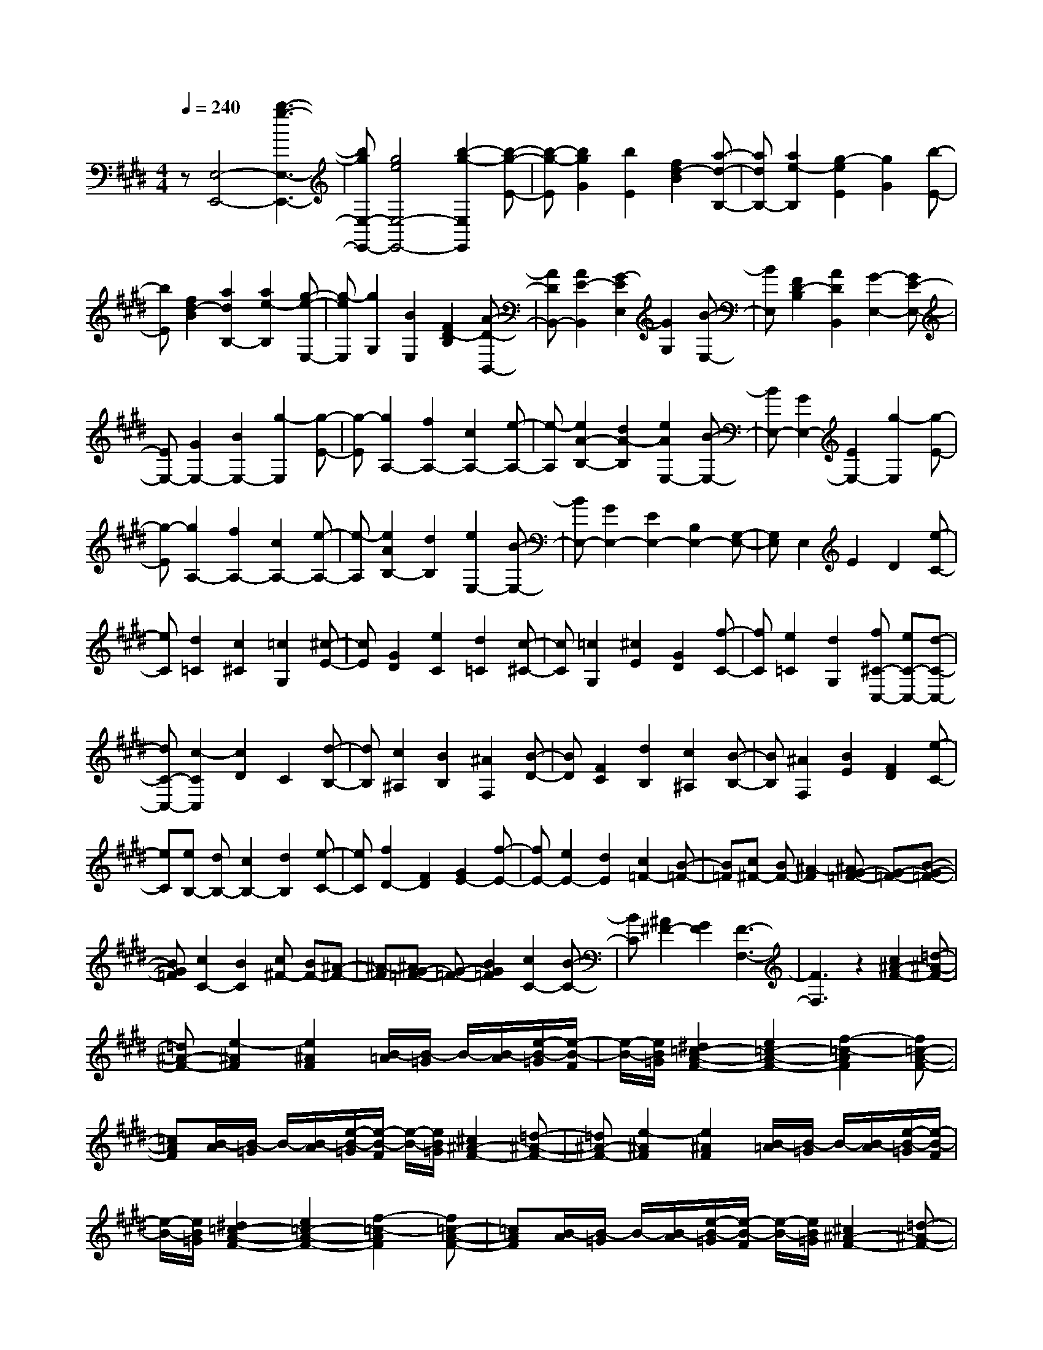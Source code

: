 % input file /home/ubuntu/MusicGeneratorQuin/training_data/scarlatti/K216.MID
X: 1
T: 
M: 4/4
L: 1/8
Q:1/4=240
K:E % 4 sharps
%(C) John Sankey 1998
%%MIDI program 6
%%MIDI program 6
%%MIDI program 6
%%MIDI program 6
%%MIDI program 6
%%MIDI program 6
%%MIDI program 6
%%MIDI program 6
%%MIDI program 6
%%MIDI program 6
%%MIDI program 6
%%MIDI program 6
z[E,4-E,,4-][b3-g3-E,3-E,,3-]|[bgE,-E,,-][g4e4E,4-E,,4-][b2-g2-E,2E,,2][b-g-E-]|[b-g-E][b2g2G2][b2E2][f2d2-B2][a-d-B,-]|[adB,-][a2e2-B,2][g2-e2E2][g2G2][b-E-]|
[bE][f2d2-B2][a2d2B,2-][a2e2-B,2][g-e-E,-]|[g-eE,][g2G,2][B2E,2][F2D2-B,2][A-D-B,,-]|[ADB,,-][A2E2-B,,2][G2-E2E,2][G2G,2][B-E,-]|[BE,][F2D2-B,2][A2D2B,,2][G2-E,2-][GE-E,-]|
[EE,-][G2E,2-][B2E,2-][g2-E,2][g-E-]|[g-E][g2A,2-][f2A,2-][c2A,2-][e-A,-]|[e-A,][e2A2-B,2-][d2A2-B,2][e2A2E,2-][B-E,-]|[BE,-][G2E,2-][E2E,2-][g2-E,2][g-E-]|
[g-E][g2A,2-][f2A,2-][c2A,2-][e-A,-]|[e-A,][e2A2B,2-][d2B,2][e2E,2-][B-E,-]|[BE,-][G2E,2-][E2E,2-][B,2E,2-][G,-E,-]|[G,E,]E,2E2D2[e-C-]|
[eC][d2=C2][c2^C2][=c2G,2][^c-E-]|[cE][G2D2][e2C2][d2=C2][c-^C-]|[cC][=c2G,2][^c2E2][G2D2][f-C-]|[fC][e2=C2][d2G,2][f^C-C,-] [eC-C,-][d-C-C,-]|
[dC-C,-][c2-C2C,2][c2D2]C2[d-B,-]|[dB,][c2^A,2][B2B,2][^A2F,2][B-D-]|[BD][F2C2][d2B,2][c2^A,2][B-B,-]|[BB,][^A2F,2][B2E2][F2D2][e-C-]|
[eC][eB,-] [dB,-][c2B,2-][d2B,2][e-C-]|[eC][f2D2-][F2D2][G2E2-][f-E-]|[fE-][e2E2-][d2E2][c2=F2-][B-=F-]|[B=F][c^F-] [BF-][^A2-F2][^AG-=F-] [G-=F-][B-G-=F-]|
[BG=F][c2C2-][B2C2][c^F-] [BF-][^A-F-]|[^A-F][^AG-=F-] [G-=F-][B2G2=F2][c2C2-][B-C-]|[BC][^A2^F2-][G2F2][F3-F,3-]|[F3F,3]z2[c2^A2-F2-][=d-^A-F-]|
[=d^A-F-][e2-^A2F2][e2^A2F2][B/2-=A/2][B/2-=G/2] B/2-[B/2-A/2][e/2-B/2-=G/2][e/2-B/2-F/2]|[e/2-B/2-][e/2B/2=G/2][^d2=c2-A2-F2-][e2=c2-A2-F2-][f2-=c2-A2F2][f=c-A-F-]|[=cAF][B/2-A/2][B/2-=G/2] B/2-[B/2-A/2][e/2-B/2-=G/2][e/2-B/2-F/2] [e/2-B/2-][e/2B/2=G/2][^c2^A2-F2-][=d-^A-F-]|[=d^A-F-][e2-^A2F2][e2^A2F2][B/2-=A/2][B/2-=G/2] B/2-[B/2-A/2][e/2-B/2-=G/2][e/2-B/2-F/2]|
[e/2-B/2-][e/2B/2=G/2][^d2=c2-A2-F2-][e2=c2-A2-F2-][f2-=c2-A2F2][f=c-A-F-]|[=cAF][B/2-A/2][B/2-=G/2] B/2-[B/2-A/2][e/2-B/2-=G/2][e/2-B/2-F/2] [e/2-B/2-][e/2B/2=G/2][^c2^A2-F2-][=d-^A-F-]|[=d^A-F-][e2-^A2F2][e2-^A2F2][e/2-B/2-=A/2][e/2-B/2-=G/2] [e/2-B/2-][e/2B/2-A/2][e/2-B/2-=G/2][e/2-B/2-F/2]|[e/2-B/2-][e/2B/2=G/2][^d2=c2A2-F2-][e2A2-F2-][f2A2-F2-][=g-A-F-]|
[=gAF][a2-A2E2-][a2B2E2][a2-=c2D2-][a-A-D-]|[aAD][a2-A2F2-][a2B2F2][a2-=c2E2-][a-A-E-]|[aAE][a2-A2D2-][a2B2D2][a2-=c2F2-][a-A-F-]|[aAF][a2-B2=F2-][a2^c2=F2][b2-=d2^G2-][b-B-G-]|
[bBG][b2-B2^F2-][b2c2F2][b2-=d2=F2-][b-B-=F-]|[bB=F][b2-B2G2-][b2c2G2][b2-=d2^F2-][b-B-F-]|[bBF][b2-B2=F2-][b2c2=F2][b2-=d2G2-][b-B-G-]|[bBG][b2-B2^F2-][b2c2F2][b2-=d2=F2-][b-B-=F-]|
[bB=F][^a2^F2-][^g2F2-][f2F2]E-|E=D2C2[F2-B,2-][f-F-B,-]|[fFB,][=d'2B2][c'2A2][b2=G2][=a-F-]|[aF][=g2-B2-E2-][=g2e2B2E2][f2=d2F2-][e-c-F-]|
[ecF-][=d2B2F2-][c2^A2F2][F2-B,2-][f-F-B,-]|[fFB,][=d'2B2][c'2=A2][b2=G2][a-F-]|[aF][=g2-B2-E2-][=g2e2B2E2][f2=d2F2-][e-c-F-]|[ecF-][=d2B2F2][c2^A2][cE-C-B,-=G,-] [BE-C-B,-=G,-][^AE-C-B,-=G,-]|
[BE-C-B,-=G,][c2E2-C2-B,2-E,2-][e2E2C2B,2E,2][=d2F,2-][c-F,-]|[cF,][cE-C-B,-=G,-] [BE-C-B,-=G,-][^AE-C-B,-=G,-] [BE-C-B,-=G,][c2E2-C2-B,2-E,2-][e-E-C-B,-E,-]|[eECB,E,][=d2F,2-][c2F,2][eB-B,-] [=dB-B,][cB-^A,]|[=dBB,][e2C2][^A2E2][B2=D2][c-C-]|
[cC][eB-B,-] [=dB-B,][cB-^A,] [=dBB,][e2C2][^A-E-]|[^AE][B2=D2][c2C2][eB,-] [=dB,][c=A,-]|[BA,][b2-=G,2][b2-F,2][b2-E,2][b-=D,-]|[b-=D,][b2E,2-][=g2e2E,2][f2=d2F,2-][e-c-F,-]|
[ecF,][=d2B2^A,2-][c2^A2^A,2][eB,-] [=dB,][c=A,-]|[BA,][b2-=G,2][b2-F,2][b2-E,2][b-=D,-]|[b-=D,][b2E,2-][=g2e2E,2][f2=d2F,2-][e-c-F,-]|[ecF,-][=d/2-B/2-^A,/2-F,/2][=d3/2B3/2^A,3/2-][c2^A2^A,2][B,-B,,-] [bB,-B,,-][^aB,-B,,-]|
[^gB,-B,,-][f-B,B,,] [f-C][f-^D] [f-E][f-F] [f-^G][f-^A]|[f-B][fB,-] [bB,-][^aB,-] [gB,-][f-B,] [f-B][f-^A]|[f-G][f-F] [f-E][f-D] [f-C][fB,-] [bB,-][^aB,-]|[gB,-][fB,-] [eB,-][^dB,-] [cB,][B^D,-] [^AD,-][GD,-]|
[FD,][e4E,4][dF,-] [cF,-][dF,-]|[cF,-][dF,-F,,-] [cF,-F,,-][BF,-F,,-] [^AF,F,,]B,,- [BB,,-][^AB,,-]|[GB,,-][F-B,,] [F-C,][F-D,] [F-E,][F-F,] [F-^G,][F-^A,]|[F-B,][FB,,-] [BB,,-][^AB,,-] [GB,,-][F-B,,] [F-B,][F-^A,]|
[F-G,][F-F,] [F-E,][F-D,] [F-C,][FB,,-] [BB,,-][^AB,,-]|[GB,,-][FB,,-] [EB,,-][DB,,-] [CB,,][B,D,-] [^A,D,-][G,D,-]|[F,D,][G4E,4][FF,-] [EF,-][FF,-]|[EF,-][FF,-F,,-] [EF,-F,,-][DF,-F,,-] [EF,F,,][D2B,,2-][d-B,,-]|
[dB,,][D2B,2-][d2B,2][D2^A,2-][d-^A,-]|[d^A,][E2G,2-][e2G,2][=F2F,2-][=f-F,-]|[=fF,][^F2E,2-][^f2E,2][G2D,2-][g-D,-]|[gD,][^A2C,2-][^a2C,2][B2B,,2-][b-B,,-]|
[b-B,,][b2E,2-][g2e2E,2][f2d2F,2-][e-c-F,-]|[ecF,-][d2B2F,2-F,,2-][c2^A2F,2F,,2][D2B,,2-][d-B,,-]|[dB,,][D2B,2-][d2B,2][D2^A,2-][d-^A,-]|[d^A,][E2G,2-][e2G,2][=F2F,2-][=f-F,-]|
[=fF,][^F2E,2-][^f2E,2][G2D,2-][g-D,-]|[gD,][^A2C,2-][^a2C,2][B2B,,2-][b-B,,-]|[b-B,,][b2E,2-][g2e2E,2][f2d2F,2-][e-c-F,-]|[ecF,-][d2B2F,2-F,,2-][c2^A2F,2F,,2][B,-B,,-] [bB,-B,,-][^aB,-B,,-]|
[gB,-B,,-][fB,-B,,-] [eB,-B,,-][dB,-B,,-] [cB,B,,][BB,-D,-] [^AB,-D,-][GB,-D,-]|[FB,D,][e4B,4-E,4][dB,-F,-] [cB,-F,-][dB,-F,-]|[cB,F,-][d^A,-F,-] [c^A,-F,-][B^A,-F,-] [c^A,F,][dB,-B,,-] [bB,-B,,-][^aB,-B,,-]|[gB,-B,,-][fB,-B,,-] [eB,-B,,-][dB,-B,,-] [cB,B,,][BB,-D,-] [^AB,-D,-][GB,-D,-]|
[FB,D,][g4B,4-E,4][dB,-F,-] [cB,-F,-][dB,-F,-]|[cB,F,-][d^A,-F,-] [c^A,-F,-][B^A,-F,-] [^A^A,F,][B2B,2-B,,2-][F-B,-B,,-]|[FB,-B,,-][D2B,2B,,2]B,2F,2D,-|D,B,,6-B,,-|
B,,3-B,,/2z3/2B,,3-|B,,-[f4d4B,,4-][d3-B3-B,,3-]|[dBB,,-][f2-d2-B,,2][f2-d2-B,2-][f2-d2-D2B,2-][f-d-F-B,-]|[f-d-FB,][f2d2B2-][d2B2-][d2B2][f-B,-]|
[f-B,-][f2-D2B,2-][f2-F2B,2][f2=A2-][d-A-]|[dA-][d2A2][f2-=A,2-][f2-C2A,2-][f-D-A,-]|[f-DA,][f2A2-][=a2A2-][g2A2][f-G,-]|[f-G,-][f2-C2G,2-][f2-D2G,2][f2F2-][a-F-]|
[aF-][g2=c2-F2][f2-=c2-G,2-][f2-=c2-C2G,2-][f-=c-D-G,-]|[f-=cDG,][f2F2-][a2F2-][g2=c2-F2][f-=c-G,-]|[f-=c-G,-][f2-=c2-C2G,2-][f2-=c2D2G,2][f2E2-][g-E-]|[gE-][f2^c2-E2][e2-c2-G,2-][e2-c2-C2G,2-][e-c-D-G,-]|
[e-c-DG,][e2c2E2-][g2E2-][f2c2-E2][e-c-G,-]|[e-c-G,-][e2-c2-C2G,2-][e2-c2-D2G,2][e2c2E2-][=g-E-]|[=gE-][f2B2-E2][e2-B2-=G,2-][e2-B2-B,2=G,2-][e-B-D-=G,-]|[e-B-D=G,][e2B2E2-][=g2E2-][f2B2-E2][e-B-=G,-]|
[e-B-=G,-][e2-B2-B,2=G,2-][e2-B2-C2=G,2][e2B2E2-][=g-E-]|[=gE-][f2^A2-E2][e2-^A2-F,2-][e2-^A2-B,2F,2-][e-^A-C-F,-]|[e-^A-CF,][e2^A2E2-][=g2E2-][f2^A2-E2][e-^A-F,-]|[e-^A-F,-][e2-^A2-B,2F,2-][e2-^A2-C2F,2][e2^A2E2-][f-E-]|
[fE-][e2B2-E2][=d2-B2-F,2-][=d2-B2-B,2F,2-][=d-B-C-F,-]|[=d-B-CF,][=d2B2=D2-][f2=D2-][e2B2-=D2][=d-B-F,-]|[=d-B-F,-][=d2-B2-B,2F,2-][=d2-B2-C2F,2][=d2B2=D2-][=f-=D-]|[=f=D-][e2=A2-=D2][=d2-A2-=F,2-][=d2-A2-A,2=F,2-][=d-A-C-=F,-]|
[=d-A-C=F,][=d2A2=D2-][=f2=D2-][e2A2-=D2][=d-A-=F,-]|[=d-A-=F,-][=d2-A2-A,2=F,2-][=d2-A2-B,2=F,2][=d2A2=D2-][=f-=D-]|[=f=D-][e2G2-=D2][=d2-G2-E,2-][=d2-G2-A,2E,2-][=d-G-B,-E,-]|[=d-G-B,E,][=d2G2-=D2-][=f2G2=D2-][e2G2-=D2][=d-G-E,-]|
[=d-G-E,-][=d2-G2-A,2E,2-][=d2-G2-B,2E,2][=d2G2-=D2-][b-G-=D-]|[bG=D-][=d2-B2-=D2][=d2-B2-=F,2-][=d2-B2-B,2=F,2-][=d-B-C-=F,-]|[=d-B-C=F,][=d2B2-=D2-][b2B2=D2-][=d2-B2-=D2][=d-B-=F,-]|[=d-B-=F,-][=d2-B2-B,2=F,2-][=d2-B2-=D2=F,2][=d2B2-=F2-][b-B-=F-]|
[bB=F][b2^a2^F2-][^g2F2-][^f2-F2][f-E-]|[f-E][f^D-] D[e2C2][eB-B,-] [^dB-B,-][cB-B,-]|[dBB,][fc-B-F-] [ec-B-F-][dc-B-F-] [ecBF][f2^A2-F2-][e-^A-F-]|[e^AF][eB-B,-] [dB-B,-][cB-B,-] [dBB,][fc-B-F-] [ec-B-F-][dc-B-F-]|
[ecBF][f2^A2-F2-][e2^A2F2][eB-B,-] [dB-B,-][cB-B,-]|[dBB,][fc-B-F-] [ec-B-F-][dc-B-F-] [ecBF][f2^A2-F2-][e-^A-F-]|[e^AF][d-B-B,-] [bdB-B,-][fB-B,-] [dBB,-][B-B,-] [B-FB,][B-D]|[BB,]B,- [B,-^F,][B,-D,] [B,B,,]B,,,3-|
B,,,8-|B,,,[F2D2-B,2-][=G2D2-B,2-][=A2-D2B,2][A-D-B,-]|[A-DB,][A/2-E/2-=D/2][A/2-E/2-=C/2] [A/2-E/2-][A/2E/2=D/2][A/2-=C/2][A/2-B,/2] A/2-[A/2=C/2][^G2=F2-=D2-B,2-][A-=F-=D-B,-]|[A=F-=D-B,-][B2-=F2-=D2B,2][B2-=F2=D2B,2][B/2-E/2-=D/2][B/2-E/2-=C/2] [B/2-E/2-][B/2E/2=D/2][A/2-=C/2][A/2-B,/2]|
A/2-[A/2=C/2][^F2^D2-B,2-][=G2D2-B,2-][A2-D2B,2][A-D-B,-]|[A-DB,][A/2-E/2-=D/2][A/2-E/2-=C/2] [A/2-E/2-][A/2E/2=D/2][A/2-=C/2][A/2-B,/2] A/2-[A/2=C/2][^G2=F2-=D2-B,2-][A-=F-=D-B,-]|[A=F-=D-B,-][B2=F2-=D2B,2-][=c2=F2B,2][=d2-=D2A,2-][=d-E-A,-]|[=dEA,][=d2-=F2^G,2-][=d2=D2G,2][=d2-=D2B,2-][=d-E-B,-]|
[=dEB,][=d2-=F2A,2-][=d2=D2A,2][=d2-=D2G,2-][=d-E-G,-]|[=dEG,][=d2-=F2B,2-][=d2=D2B,2][e2-E2^A,2-][e-^F-^A,-]|[eF^A,][e2-=G2^C2-][e2E2C2][e2-E2B,2-][e-F-B,-]|[eFB,][e2-=G2^A,2-][e2E2^A,2][e2-E2C2-][e-F-C-]|
[eFC][e2-=G2B,2-][e2E2B,2][e2-E2^A,2-][e-F-^A,-]|[eF^A,][e2-=G2C2-][e2E2C2][e2-E2B,2-][e-F-B,-]|[eFB,][e2-=G2^A,2-][e2E2^A,2][e2^d2F2-B,2-][^c-F-B,-]|[cF-B,-][B2-F2B,2][B2-A2][B2-=G2][B-F-]|
[BF]E2-[B2E2-][=g2E2][f-=D-]|[f=D][e2=C2][=d2B,2][=c2-E2-=A,2-][=c-A-E-A,-]|[=c-AE-A,-][=c2-B2E2-A,2-][=c2A2E2A,2][^d2-=G2^D2-B,2-][d-F-D-B,-]|[dFDB,]E2-[B2E2-][=g2E2][f-=D-]|
[f=D][e2=C2][=d2B,2][=c2-E2-A,2-][=c-A-E-A,-]|[=c-AE-A,-][=c2-B2E2-A,2-][=c2A2E2A,2][^d2-=G2^D2-B,2-][d-F-D-B,-]|[dFDB,][fE-=C-] [eE-=C-][dE-=C-] [eE=C][f2A,2-][=a-A,-]|[aA,][=g2D2-B,2-][f2D2B,2][fE-=C-] [eE-=C-][dE-=C-]|
[eE=C][f2A,2-][a2A,2][=g2D2-B,2-][f-D-B,-]|[fDB,][aE-] [=gE][fD] [=gE][a2F2][d-A-]|[dA][e2=G2][f2F2][=g2E2E,2][f-=D-=D,-]|[f=D=D,][e2-=C2=C,2][e2B,2B,,2][=c'2-A,2A,,2][=c'-=G,-=G,,-]|
[=c'-=G,=G,,][=c'2A,2-A,,2-][=c'2a2A,2A,,2][b2=g2B,2-][a-f-B,-]|[afB,-][=g2e2B,2-B,,2-][f2d2B,2B,,2][aE-] [=gE][f^D]|[=gE][a2F2][d2A2][e2=G2][f-F-]|[fF][=g2E2E,2][f2=D2=D,2][e2-=C2=C,2][e-B,-B,,-]|
[eB,B,,][=c'2-A,2A,,2][=c'2-=G,2=G,,2][=c'2A,2-A,,2-][=c'-a-A,-A,,-]|[=c'aA,A,,][b2=g2B,2-][a2f2B,2-][=g2e2B,2-B,,2-][f-d-B,-B,,-]|[fdB,B,,]E,- [eE,-][dE,-] [^cE,-][B-E,] [B-F,][B-^G,]|[B-A,][B-B,] [B-^C][B-^D] [B-E][BE,-] [eE,-][dE,-]|
[cE,-][B-E,] [B-E][B-D] [B-C][B-B,] [B-A,][B-G,]|[B-F,][BE,-] [eE,-][dE,-] [cE,-][BE,-] [AE,-][^GE,-]|[FE,][EG,-] [DG,-][CG,-] [B,G,][c3-A,3-]|[cA,][BB,-] [AB,-][BB,-] [AB,-][BB,-B,,-] [AB,-B,,-][GB,-B,,-]|
[AB,B,,][G2E,2-][^g2E,2][G2E2-][g-E-]|[gE][G2D2-][g2D2][A2C2-][a-C-]|[aC][A2B,2-][a2B,2][^A2A,2-][^a-A,-]|[^aA,][B2G,2-][b2G,2][=A2F,2-][=a-F,-]|
[aF,][G2E,2-][g2E,2][F2A,2-][f-A,-]|[fA,][E2B,2-][e2B,2-][D2B,2-B,,2-][d-B,-B,,-]|[dB,B,,][G2-E,2-][g-GE,-] [gE,][G2-E2-][g-GE-]|[gE][G2-D2-][g-GD-] [gD][A2-C2-][a-AC-]|
[aC][A2-B,2-][a-AB,-] [aB,][^A2-A,2-][^a-^AA,-]|[^aA,][B2-G,2-][b-BG,-] [bG,][=A2-F,2-][=a-AF,-]|[aF,][G2-E,2-][g-GE,-] [gE,][F2-A,2-][f-FA,-]|[fA,][E2-B,2-][e-EB,-] [eB,-][D2B,2-B,,2-][d-B,-B,,-]|
[dB,B,,][e-E,] [e-F,][e-G,] [e-A,][e-B,] [eC][g-D]|[gE][f2B,,2-][B2B,,2][b-E,] [b-F,][b-G,]|[b-A,][b-B,] [bC][g-D] [gE][f2B,,2-][B-B,,-]|[BB,,][b-E,] [b-F,][b-G,] [b-A,][b-B,] [bC][g-D]|
[gE][f2B,,,2-][B2B,,,2][bE,-] [aE,-][gE,-]|[fE,][eF,-] [dF,-][cF,-] [BF,][AG,-] [GG,-][FG,-]|[EG,][cA,-] [AA,-][BA,-] [cA,][BB,-] [GB,-][AB,-]|[FB,-][GB,-B,,-] [EB,-B,,-][FB,-B,,-] [DB,B,,][E-E,] [E-F,][E-G,]|
[E-A,][E-B,] [EC][g-D] [gE][f2B,,2-][B-B,,-]|[BB,,][b-E,] [b-F,][b-G,] [b-A,][b-B,] [bC][g-D]|[gE][f2B,,2-][B2B,,2][b-E,] [b-F,][b-G,]|[b-A,][b-B,] [bC][g-D] [gE][f2B,,,2-][B-B,,,-]|
[BB,,,][bE,,-] [aE,,-][gE,,-] [fE,,][eF,,-] [dF,,-][cF,,-]|[BF,,][A^G,,-] [GG,,-][FG,,-] [EG,,][cA,,-] [AA,,-][BA,,-]|[cA,,][BB,,-] [GB,,-][AB,,-] [FB,,-][GB,,-B,,,-] [EB,,-B,,,-][FB,,-B,,,-]|[DB,,B,,,][BE,,-] [AE,,-][GE,,-] [FE,,][EF,,-] [DF,,-][CF,,-]|
[B,F,,][A,G,,-] [G,G,,-][F,G,,-] [E,G,,][CA,,-] [A,A,,-][B,A,,-]|[CA,,][B,B,,-] [G,B,,-][A,B,,-] [F,B,,-][G,B,,-B,,,-] [E,B,,-B,,,-][F,B,,-B,,,-]|[^D,B,,B,,,][E,6-E,,6-][E,-E,,-]|[E,8-E,,8-]|
[E,4E,,4] 
